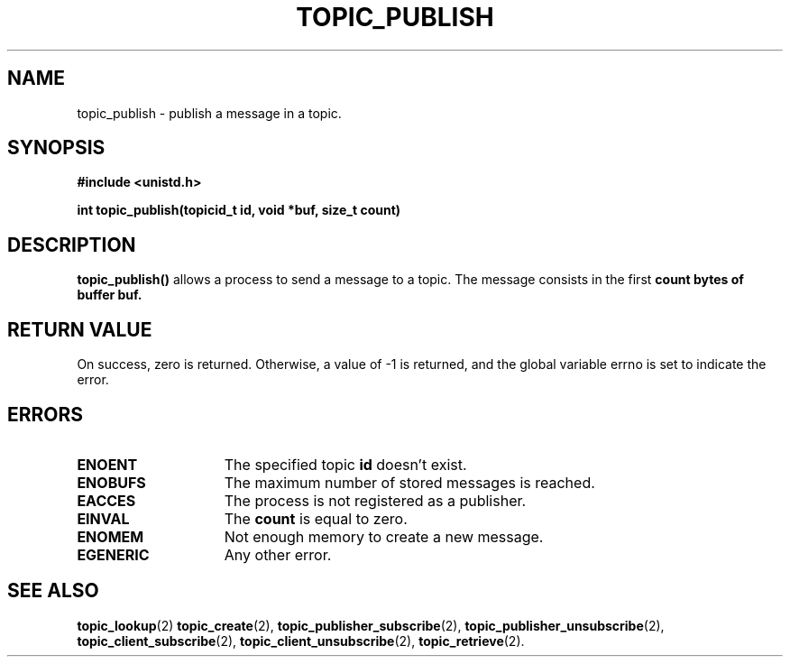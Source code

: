 .TH TOPIC_PUBLISH 2 "March 25, 2017" "IIT - CS551" "Syscalls Manual"

.SH NAME
topic_publish - publish a message in a topic.

.SH SYNOPSIS
.nf
.ft B
#include <unistd.h>

int topic_publish(topicid_t id, void *buf, size_t count)
.ft R
.fi
.SH DESCRIPTION
.de SP
.if t .sp 0.4
.if n .sp
..
.B topic_publish()
allows a process to send a message to a topic. The message consists in the first \fBcount\fp bytes of buffer \fBbuf\fP.

.SH "RETURN VALUE
On success, zero is returned. Otherwise, a value of \-1 is returned, and the global variable errno is set to indicate the error.

.SH ERRORS
.TP 15
.B ENOENT
The specified topic \fBid\fP doesn't exist.
.TP 15
.B ENOBUFS
The maximum number of stored messages is reached.
.TP 15
.B EACCES
The process is not registered as a publisher.
.TP 15
.B EINVAL
The \fBcount\fP is equal to zero.
.TP 15
.B ENOMEM
Not enough memory to create a new message.
.TP 15
.B EGENERIC
Any other error.

.SH "SEE ALSO"
.BR topic_lookup (2)
.BR topic_create (2),
.BR topic_publisher_subscribe (2),
.BR topic_publisher_unsubscribe (2),
.BR topic_client_subscribe (2),
.BR topic_client_unsubscribe (2),
.BR topic_retrieve (2).
